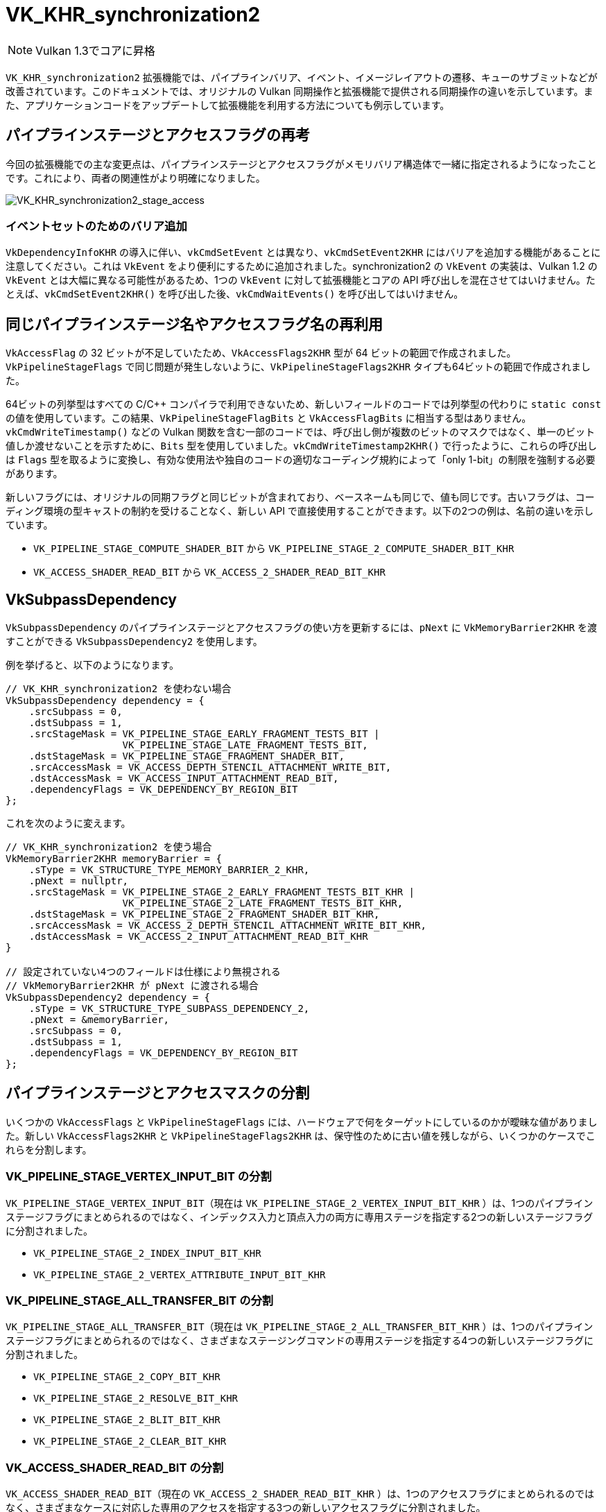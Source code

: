 // Copyright 2019-2022 The Khronos Group, Inc.
// SPDX-License-Identifier: CC-BY-4.0

ifndef::chapters[:chapters: ../]

[[VK_KHR_synchronization2]]
= VK_KHR_synchronization2

[NOTE]
====
Vulkan 1.3でコアに昇格
====

`VK_KHR_synchronization2` 拡張機能では、パイプラインバリア、イベント、イメージレイアウトの遷移、キューのサブミットなどが改善されています。このドキュメントでは、オリジナルの Vulkan 同期操作と拡張機能で提供される同期操作の違いを示しています。また、アプリケーションコードをアップデートして拡張機能を利用する方法についても例示しています。

== パイプラインステージとアクセスフラグの再考

今回の拡張機能での主な変更点は、パイプラインステージとアクセスフラグがメモリバリア構造体で一緒に指定されるようになったことです。これにより、両者の関連性がより明確になりました。

image::../../../../chapters/images/extensions/VK_KHR_synchronization2_stage_access.png[VK_KHR_synchronization2_stage_access]

=== イベントセットのためのバリア追加

`VkDependencyInfoKHR` の導入に伴い、`vkCmdSetEvent` とは異なり、`vkCmdSetEvent2KHR` にはバリアを追加する機能があることに注意してください。これは `VkEvent` をより便利にするために追加されました。synchronization2 の `VkEvent` の実装は、Vulkan 1.2 の `VkEvent` とは大幅に異なる可能性があるため、1つの `VkEvent` に対して拡張機能とコアの API 呼び出しを混在させてはいけません。たとえば、`vkCmdSetEvent2KHR()` を呼び出した後、`vkCmdWaitEvents()` を呼び出してはいけません。

== 同じパイプラインステージ名やアクセスフラグ名の再利用

`VkAccessFlag` の 32 ビットが不足していたため、`VkAccessFlags2KHR` 型が 64 ビットの範囲で作成されました。`VkPipelineStageFlags` で同じ問題が発生しないように、`VkPipelineStageFlags2KHR` タイプも64ビットの範囲で作成されました。

64ビットの列挙型はすべての C/C++ コンパイラで利用できないため、新しいフィールドのコードでは列挙型の代わりに `static const` の値を使用しています。この結果、`VkPipelineStageFlagBits` と `VkAccessFlagBits` に相当する型はありません。`vkCmdWriteTimestamp()` などの Vulkan 関数を含む一部のコードでは、呼び出し側が複数のビットのマスクではなく、単一のビット値しか渡せないことを示すために、`Bits` 型を使用していました。`vkCmdWriteTimestamp2KHR()` で行ったように、これらの呼び出しは `Flags` 型を取るように変換し、有効な使用法や独自のコードの適切なコーディング規約によって「only 1-bit」の制限を強制する必要があります。

新しいフラグには、オリジナルの同期フラグと同じビットが含まれており、ベースネームも同じで、値も同じです。古いフラグは、コーディング環境の型キャストの制約を受けることなく、新しい API で直接使用することができます。以下の2つの例は、名前の違いを示しています。

  * `VK_PIPELINE_STAGE_COMPUTE_SHADER_BIT` から `VK_PIPELINE_STAGE_2_COMPUTE_SHADER_BIT_KHR`
  * `VK_ACCESS_SHADER_READ_BIT` から `VK_ACCESS_2_SHADER_READ_BIT_KHR`

== VkSubpassDependency

`VkSubpassDependency` のパイプラインステージとアクセスフラグの使い方を更新するには、`pNext` に `VkMemoryBarrier2KHR` を渡すことができる `VkSubpassDependency2` を使用します。

例を挙げると、以下のようになります。

[source,cpp]
----
// VK_KHR_synchronization2 を使わない場合
VkSubpassDependency dependency = {
    .srcSubpass = 0,
    .dstSubpass = 1,
    .srcStageMask = VK_PIPELINE_STAGE_EARLY_FRAGMENT_TESTS_BIT |
                    VK_PIPELINE_STAGE_LATE_FRAGMENT_TESTS_BIT,
    .dstStageMask = VK_PIPELINE_STAGE_FRAGMENT_SHADER_BIT,
    .srcAccessMask = VK_ACCESS_DEPTH_STENCIL_ATTACHMENT_WRITE_BIT,
    .dstAccessMask = VK_ACCESS_INPUT_ATTACHMENT_READ_BIT,
    .dependencyFlags = VK_DEPENDENCY_BY_REGION_BIT
};
----

これを次のように変えます。

[source,cpp]
----
// VK_KHR_synchronization2 を使う場合
VkMemoryBarrier2KHR memoryBarrier = {
    .sType = VK_STRUCTURE_TYPE_MEMORY_BARRIER_2_KHR,
    .pNext = nullptr,
    .srcStageMask = VK_PIPELINE_STAGE_2_EARLY_FRAGMENT_TESTS_BIT_KHR |
                    VK_PIPELINE_STAGE_2_LATE_FRAGMENT_TESTS_BIT_KHR,
    .dstStageMask = VK_PIPELINE_STAGE_2_FRAGMENT_SHADER_BIT_KHR,
    .srcAccessMask = VK_ACCESS_2_DEPTH_STENCIL_ATTACHMENT_WRITE_BIT_KHR,
    .dstAccessMask = VK_ACCESS_2_INPUT_ATTACHMENT_READ_BIT_KHR
}

// 設定されていない4つのフィールドは仕様により無視される
// VkMemoryBarrier2KHR が pNext に渡される場合
VkSubpassDependency2 dependency = {
    .sType = VK_STRUCTURE_TYPE_SUBPASS_DEPENDENCY_2,
    .pNext = &memoryBarrier,
    .srcSubpass = 0,
    .dstSubpass = 1,
    .dependencyFlags = VK_DEPENDENCY_BY_REGION_BIT
};
----

== パイプラインステージとアクセスマスクの分割

いくつかの `VkAccessFlags` と `VkPipelineStageFlags` には、ハードウェアで何をターゲットにしているのかが曖昧な値がありました。新しい `VkAccessFlags2KHR` と `VkPipelineStageFlags2KHR` は、保守性のために古い値を残しながら、いくつかのケースでこれらを分割します。

=== VK_PIPELINE_STAGE_VERTEX_INPUT_BIT の分割

`VK_PIPELINE_STAGE_VERTEX_INPUT_BIT`（現在は `VK_PIPELINE_STAGE_2_VERTEX_INPUT_BIT_KHR` ）は、1つのパイプラインステージフラグにまとめられるのではなく、インデックス入力と頂点入力の両方に専用ステージを指定する2つの新しいステージフラグに分割されました。

  * `VK_PIPELINE_STAGE_2_INDEX_INPUT_BIT_KHR`
  * `VK_PIPELINE_STAGE_2_VERTEX_ATTRIBUTE_INPUT_BIT_KHR`

=== VK_PIPELINE_STAGE_ALL_TRANSFER_BIT の分割

`VK_PIPELINE_STAGE_ALL_TRANSFER_BIT`（現在は `VK_PIPELINE_STAGE_2_ALL_TRANSFER_BIT_KHR` ）は、1つのパイプラインステージフラグにまとめられるのではなく、さまざまなステージングコマンドの専用ステージを指定する4つの新しいステージフラグに分割されました。

  * `VK_PIPELINE_STAGE_2_COPY_BIT_KHR`
  * `VK_PIPELINE_STAGE_2_RESOLVE_BIT_KHR`
  * `VK_PIPELINE_STAGE_2_BLIT_BIT_KHR`
  * `VK_PIPELINE_STAGE_2_CLEAR_BIT_KHR`

=== VK_ACCESS_SHADER_READ_BIT の分割

`VK_ACCESS_SHADER_READ_BIT`（現在の `VK_ACCESS_2_SHADER_READ_BIT_KHR` ）は、1つのアクセスフラグにまとめられるのではなく、さまざまなケースに対応した専用のアクセスを指定する3つの新しいアクセスフラグに分割されました。

  * `VK_ACCESS_2_UNIFORM_READ_BIT_KHR`
  * `VK_ACCESS_2_SHADER_SAMPLED_READ_BIT_KHR`
  * `VK_ACCESS_2_SHADER_STORAGE_READ_BIT_KHR`

=== ラスタライズの前のシェーダステージの組み合わせ

フラグの分割以外にも、ラスタライズの前に発生するシェーダのステージを1つの便利なフラグにまとめるために、`VK_PIPELINE_STAGE_2_PRE_RASTERIZATION_SHADERS_BIT_KHR` が追加されました。

== VK_ACCESS_SHADER_WRITE_BIT エイリアス

`VK_ACCESS_SHADER_WRITE_BIT`（現在は `VK_ACCESS_2_SHADER_WRITE_BIT_KHR` ）には、アクセスフラグによって記述されるシェーダ内のリソースの範囲をより明確にするために、`VK_ACCESS_2_SHADER_STORAGE_WRITE_BIT_KHR` という別名が与えられました。

== TOP_OF_PIPE と BOTTOM_OF_PIPE の非推奨化

`VK_PIPELINE_STAGE_TOP_OF_PIPE_BIT` と `VK_PIPELINE_STAGE_BOTTOM_OF_PIPE_BIT` の使用は現在では非推奨となっており、更新は以下の4つのケースのように、新しい同等のもので簡単に行うことができます。

  * 最初の同期スコープでの `VK_PIPELINE_STAGE_TOP_OF_PIPE_BIT`
+
[source,cpp]
----
// From
  .srcStageMask = VK_PIPELINE_STAGE_TOP_OF_PIPE_BIT;

// To
  .srcStageMask = VK_PIPELINE_STAGE_2_NONE_KHR;
  .srcAccessMask = VK_ACCESS_2_NONE_KHR;
----

  * 2番目の同期スコープでの `VK_PIPELINE_STAGE_TOP_OF_PIPE_BIT`
+
[source,cpp]
----
// From
  .dstStageMask = VK_PIPELINE_STAGE_TOP_OF_PIPE_BIT;

// To
  .dstStageMask = VK_PIPELINE_STAGE_2_ALL_COMMANDS_BIT_KHR;
  .dstAccessMask = VK_ACCESS_2_NONE_KHR;
----

  * 最初の同期スコープでの `VK_PIPELINE_STAGE_BOTTOM_OF_PIPE_BIT`
+
[source,cpp]
----
// From
  .srcStageMask = VK_PIPELINE_STAGE_BOTTOM_OF_PIPE_BIT;

// To
  .srcStageMask = VK_PIPELINE_STAGE_2_ALL_COMMANDS_BIT_KHR;
  .srcAccessMask = VK_ACCESS_2_NONE_KHR;
----

  * 2番目の同期スコープでの `VK_PIPELINE_STAGE_BOTTOM_OF_PIPE_BIT`
+
[source,cpp]
----
// From
  .dstStageMask = VK_PIPELINE_STAGE_BOTTOM_OF_PIPE_BIT;

// To
  .dstStageMask = VK_PIPELINE_STAGE_2_NONE_KHR;
  .dstAccessMask = VK_ACCESS_2_NONE_KHR;
----

== 新しいイメージレイアウトの活用

`VK_KHR_synchronization2` では、レイアウトの移行を容易にするために、2つの新しいイメージレイアウト `VK_IMAGE_LAYOUT_ATTACHMENT_OPTIMAL_KHR` と `VK_IMAGE_LAYOUT_READ_ONLY_OPTIMAL_KHR` を追加しています。

以下では、カラーアタッチメントと深度/ステンシルアタッチメントの両方に書き込む描画を行い、次の描画で両方をサンプリングする例を示します。事前に開発者は、以下のようにレイアウトとアクセスマスクを正しく一致させる必要がありました。

[source,cpp]
----
VkImageMemoryBarrier colorImageMemoryBarrier = {
  .srcAccessMask = VK_ACCESS_COLOR_ATTACHMENT_WRITE_BIT,
  .dstAccessMask = VK_ACCESS_SHADER_READ_BIT,
  .oldLayout = VK_IMAGE_LAYOUT_COLOR_ATTACHMENT_OPTIMAL,
  .newLayout = VK_IMAGE_LAYOUT_SHADER_READ_ONLY_OPTIMAL
};

VkImageMemoryBarrier depthStencilImageMemoryBarrier = {
  .srcAccessMask = VK_ACCESS_DEPTH_STENCIL_ATTACHMENT_WRITE_BIT,,
  .dstAccessMask = VK_ACCESS_SHADER_READ_BIT,
  .oldLayout = VK_IMAGE_LAYOUT_DEPTH_STENCIL_ATTACHMENT_OPTIMAL,
  .newLayout = VK_IMAGE_LAYOUT_SHADER_READ_ONLY_OPTIMAL
};
----

しかし、`VK_KHR_synchronization2` ではこれが簡単になります。

[source,cpp]
----
VkImageMemoryBarrier colorImageMemoryBarrier = {
  .srcAccessMask = VK_ACCESS_2_COLOR_ATTACHMENT_WRITE_BIT_KHR,
  .dstAccessMask = VK_ACCESS_2_SHADER_READ_BIT_KHR,
  .oldLayout = VK_IMAGE_LAYOUT_ATTACHMENT_OPTIMAL_KHR, // VK_KHR_synchronization2　による新しいレイアウト
  .newLayout = VK_IMAGE_LAYOUT_READ_ONLY_OPTIMAL_KHR   // VK_KHR_synchronization2　による新しいレイアウト
};

VkImageMemoryBarrier depthStencilImageMemoryBarrier = {
  .srcAccessMask = VK_ACCESS_2_DEPTH_STENCIL_ATTACHMENT_WRITE_BIT_KHR,,
  .dstAccessMask = VK_ACCESS_2_SHADER_READ_BIT_KHR,
  .oldLayout = VK_IMAGE_LAYOUT_ATTACHMENT_OPTIMAL_KHR, // VK_KHR_synchronization2　による新しいレイアウト
  .newLayout = VK_IMAGE_LAYOUT_READ_ONLY_OPTIMAL_KHR   // VK_KHR_synchronization2　による新しいレイアウト
};
----

新しいケースでは、`VK_IMAGE_LAYOUT_ATTACHMENT_OPTIMAL_KHR` は、使用されているイメージフォーマットに基づいて、文脈的に自分自身を適用することで動作します。つまり、`colorImageMemoryBarrier` がカラーフォーマットで使用されている限り、`VK_IMAGE_LAYOUT_ATTACHMENT_OPTIMAL_KHR` は `VK_IMAGE_LAYOUT_COLOR_ATTACHMENT_OPTIMAL` にマップされます。

さらに、`VK_KHR_synchronization2` では、`oldLayout` と `newLayout` が等しい場合、レイアウトの移行は行われず、イメージの内容が保存されます。 使用するレイアウトはイメージのレイアウトと一致する必要もないので、次のようなバリアが有効です。

[source,cpp]
----
VkImageMemoryBarrier depthStencilImageMemoryBarrier = {
  // その他のフィールドは省略
  .oldLayout = VK_IMAGE_LAYOUT_UNDEFINED,
  .newLayout = VK_IMAGE_LAYOUT_UNDEFINED,
};
----

== 新しいサブミットの流れ

`VK_KHR_synchronization2` では、`vkQueueSubmit2KHR` コマンドを追加しています。このコマンドの主な目的は、コマンドバッファとセマフォを拡張可能な構造体でラップする関数のシンタックスを整理することです。これには、Vulkan 1.1、`VK_KHR_device_group`、`VK_KHR_timeline_semaphore` からの変更が組み込まれています。

次の例では、通常のキューサブミットの呼び出しを行います。

[source,cpp]
----
VkSemaphore waitSemaphore;
VkSemaphore signalSemaphore;
VkCommandBuffer commandBuffers[8];

// VK_KHR_timeline_semaphore によって pNext が利用可能
VkTimelineSemaphoreSubmitInfo timelineSemaphoreSubmitInfo = {
    // ...
    .pNext = nullptr
};

// VK_KHR_device_group によって pNext が利用可能
VkDeviceGroupSubmitInfo deviceGroupSubmitInfo = {
    // ...
    .pNext = &timelineSemaphoreSubmitInfo
};

// Vulkan 1.1 によって pNext が利用可能
VkProtectedSubmitInfo = protectedSubmitInfo {
    // ...
    .pNext = &deviceGroupSubmitInfo
};

VkSubmitInfo submitInfo = {
    .pNext = &protectedSubmitInfo, // 3つの拡張可能な構造をすべて連鎖させる
    .waitSemaphoreCount = 1,
    .pWaitSemaphores = &waitSemaphore,
    .pWaitDstStageMask = VK_PIPELINE_STAGE_COLOR_ATTACHMENT_OUTPUT_BIT
    .commandBufferCount = 8,
    .pCommandBuffers = commandBuffers,
    .signalSemaphoreCount = 1,
    .pSignalSemaphores = signalSemaphore
};

vkQueueSubmit(queue, 1, submitInfo, fence);
----

これは、次のように `vkQueueSubmit2KHR` に変換することができます。

[source,cpp]
----
// 同じセマフォとコマンドバッファのハンドルを使う
VkSemaphore waitSemaphore;
VkSemaphore signalSemaphore;
VkCommandBuffer commandBuffers[8];

VkSemaphoreSubmitInfoKHR waitSemaphoreSubmitInfo = {
    .semaphore = waitSemaphore,
    .value = 1, // VkTimelineSemaphoreSubmitInfo を置き換える
    .stageMask = VK_PIPELINE_STAGE_2_COLOR_ATTACHMENT_OUTPUT_BIT_KHR,
    .deviceIndex = 0, // VkDeviceGroupSubmitInfo  を置き換える
};

// これはステージがシグナル操作を設定できるようにするため
VkSemaphoreSubmitInfoKHR signalSemaphoreSubmitInfo = {
    .semaphore = waitSemaphore,
    .value = 2, // VkTimelineSemaphoreSubmitInfo を置き換える
    .stageMask = VK_PIPELINE_STAGE_2_VERTEX_SHADER_BIT_KHR, // セマフォにシグナルを送るタイミング
    .deviceIndex = 0, // VkDeviceGroupSubmitInfo を置き換える
};

// VkCommandBufferごとに1つ必要
VkCommandBufferSubmitInfoKHR commandBufferSubmitInfos[8] = {
    // ...
    {
        .commandBuffer = commandBuffers[i],
        .deviceMask = 0 // VkDeviceGroupSubmitInfo を置き換える
    },
};

VkSubmitInfo2KHR submitInfo = {
    .pNext = nullptr, // 上記の3つの構造体はすべて VkSubmitInfo2KHR に組み込まれている
    .flags = VK_SUBMIT_PROTECTED_BIT_KHR, // 0でもいい。VkProtectedSubmitInfo を置き換える
    .waitSemaphoreInfoCount = 1,
    .pWaitSemaphoreInfos = waitSemaphoreSubmitInfo,
    .commandBufferInfoCount = 8,
    .pCommandBufferInfos = commandBufferSubmitInfos,
    .signalSemaphoreInfoCount = 1,
    .pSignalSemaphoreInfos = signalSemaphoreSubmitInfo
}

vkQueueSubmit2KHR(queue, 1, submitInfo, fence);
----

上の2つのコード例の違いは、`vkQueueSubmit2KHR` は頂点シェーダのステージが完了したときに `VkSemaphore signalSemaphore` にシグナルを送るのに対し、`vkQueueSubmit` の呼び出しはサブミッションの終了まで待つという点です。

`vkQueueSubmit` からのセマフォシグナルと同じ動作を `vkQueueSubmit2KHR` でエミュレートするために、 `stageMask` を `VK_PIPELINE_STAGE_2_ALL_COMMANDS_BIT` に設定することができます。

[source,cpp]
----
// すべてが完了するまで待つ
VkSemaphoreSubmitInfoKHR signalSemaphoreSubmitInfo = {
    // ...
    .stageMask = VK_PIPELINE_STAGE_2_ALL_COMMANDS_BIT,
    // ...
};
----

== エミュレーションレイヤ

この拡張機能をネイティブにサポートしていないデバイスのために、link:https://github.com/KhronosGroup/Vulkan-ExtensionLayer[Vulkan-ExtensionLayer] リポジトリにポータブルな実装があります。このレイヤはあらゆる Vulkan デバイスで動作するはずです。詳細については link:https://github.com/KhronosGroup/Vulkan-ExtensionLayer/blob/master/docs/synchronization2_layer.md[レイヤドキュメント] と link:https://github.com/KhronosGroup/Vulkan-ExtensionLayer/blob/bd8a72b14c67d011561cd795d777fb838c926e0f/tests/synchronization2_tests.cpp#L1243[Sync2Compat.Vulkan10] テストケースをご覧ください。

[NOTE]
====
`VK_KHR_synchronization2` の仕様では、`VK_KHR_create_renderpass2` と `VK_KHR_get_phyiscal_device_properties2` を要件として挙げています。そのため、これらの拡張機能を使わずに synchronization2 を使用すると、検証エラーが発生する可能性があります。拡張機能の要件は再評価されており、これが完了すると検証が調整されます。
====
